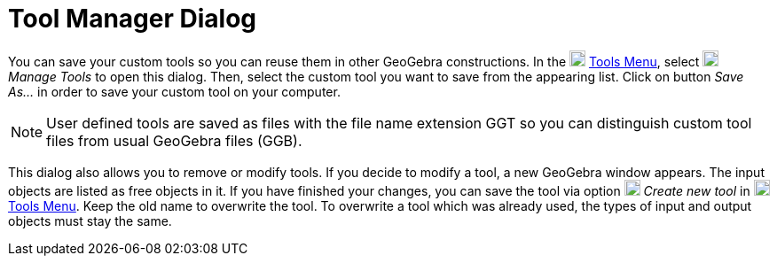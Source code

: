= Tool Manager Dialog
:page-en: Tool_Manager_Dialog
ifdef::env-github[:imagesdir: /en/modules/ROOT/assets/images]

You can save your custom tools so you can reuse them in other GeoGebra constructions. In the
image:18px-Menu-tools.svg.png[Menu-tools.svg,width=18,height=18] xref:/Tools_Menu.adoc[Tools Menu], select
image:18px-Menu-tools.svg.png[Menu-tools.svg,width=18,height=18] _Manage Tools_ to open this dialog. Then, select the
custom tool you want to save from the appearing list. Click on button _Save As…_ in order to save your custom tool on
your computer.

[NOTE]
====

User defined tools are saved as files with the file name extension GGT so you can distinguish custom tool files from
usual GeoGebra files (GGB).

====

This dialog also allows you to remove or modify tools. If you decide to modify a tool, a new GeoGebra window appears.
The input objects are listed as free objects in it. If you have finished your changes, you can save the tool via option
image:18px-Menu-tools-new.svg.png[Menu-tools-new.svg,width=18,height=18] _Create new tool_ in
image:18px-Menu-tools.svg.png[Menu-tools.svg,width=18,height=18] xref:/Tools_Menu.adoc[Tools Menu]. Keep the old name to
overwrite the tool. To overwrite a tool which was already used, the types of input and output objects must stay the
same.
